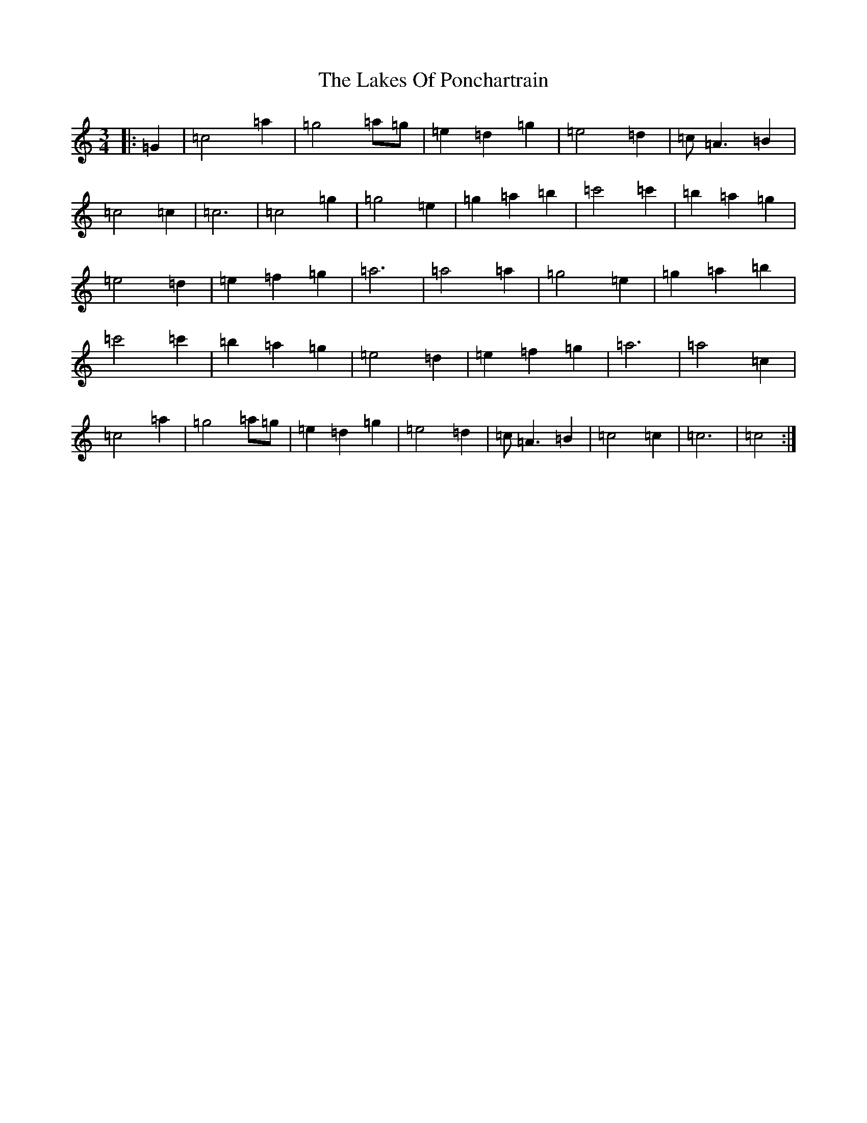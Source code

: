 X: 11977
T: Lakes Of Ponchartrain, The
S: https://thesession.org/tunes/896#setting896
R: waltz
M:3/4
L:1/8
K: C Major
|:=G2|=c4=a2|=g4=a=g|=e2=d2=g2|=e4=d2|=c=A3=B2|=c4=c2|=c6|=c4=g2|=g4=e2|=g2=a2=b2|=c'4=c'2|=b2=a2=g2|=e4=d2|=e2=f2=g2|=a6|=a4=a2|=g4=e2|=g2=a2=b2|=c'4=c'2|=b2=a2=g2|=e4=d2|=e2=f2=g2|=a6|=a4=c2|=c4=a2|=g4=a=g|=e2=d2=g2|=e4=d2|=c=A3=B2|=c4=c2|=c6|=c4:|